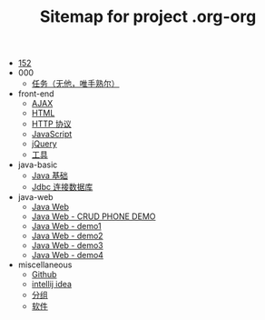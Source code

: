 #+TITLE: Sitemap for project .org-org

- [[file:index.org][152]]
- 000
  - [[file:000/tasks.org][任务（无他，唯手熟尔）]]
- front-end
  - [[file:front-end/ajax.org][AJAX]]
  - [[file:front-end/html.org][HTML]]
  - [[file:front-end/http.org][HTTP 协议]]
  - [[file:front-end/javascript.org][JavaScript]]
  - [[file:front-end/jquery.org][jQuery]]
  - [[file:front-end/tools.org][工具]]
- java-basic
  - [[file:java-basic/java.org][Java 基础]]
  - [[file:java-basic/jdbc.org][Jdbc 连接数据库]]
- java-web
  - [[file:java-web/java-web.org][Java Web]]
  - [[file:java-web/demo-crud.org][Java Web - CRUD PHONE DEMO]]
  - [[file:java-web/demo-eclispe-config-jar.org][Java Web - demo1]]
  - [[file:java-web/demo-first-project-idea.org][Java Web - demo2]]
  - [[file:java-web/demo-servlet-1.org][Java Web - demo3]]
  - [[file:java-web/demo-servlet-jsp-sep.org][Java Web - demo4]]
- miscellaneous
  - [[file:miscellaneous/github.org][Github]]
  - [[file:miscellaneous/tools-idea.org][intellij idea]]
  - [[file:miscellaneous/group.org][分组]]
  - [[file:miscellaneous/software.org][软件]]